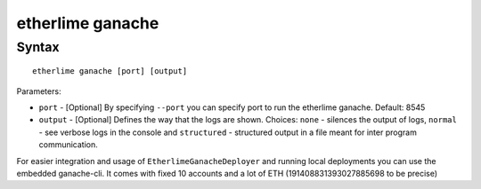 etherlime ganache
*****************

Syntax
------

::

    etherlime ganache [port] [output]

Parameters:

* ``port`` - [Optional] By specifying ``--port`` you can specify port to run the etherlime ganache. Default: 8545
* ``output`` - [Optional] Defines the way that the logs are shown. Choices: ``none`` - silences the output of logs, ``normal`` - see verbose logs in the console and ``structured`` - structured output in a file meant for inter program communication.


For easier integration and usage of ``EtherlimeGanacheDeployer`` and running local deployments you can use the embedded ganache-cli. It comes with fixed 10 accounts and a lot of ETH (191408831393027885698 to be precise)

